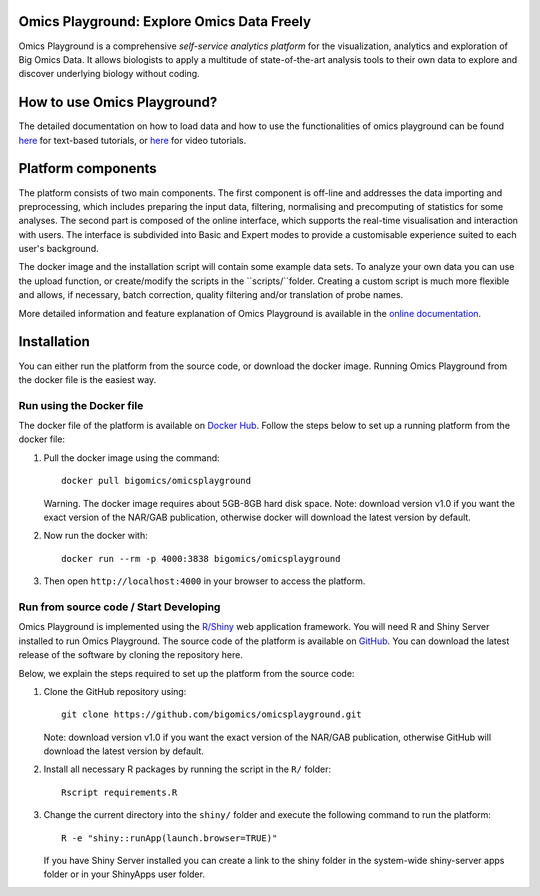 
Omics Playground: Explore Omics Data Freely
================================================================================

Omics Playground is a comprehensive *self-service analytics platform* for
the visualization, analytics and exploration of Big Omics Data. It allows
biologists to apply a multitude of state-of-the-art analysis tools to their
own data to explore and discover underlying biology without coding.

How to use Omics Playground?
=======================================================================================
The detailed documentation on how to load data and how to use the functionalities of omics playground can be found `here <https://omicsplayground.readthedocs.io>`__ for text-based tutorials, or `here <https://bigomics.ch/tutorials/>`__ for video tutorials.


Platform components
=======================================================================================

The platform consists of two main components. The first component is off-line and addresses the data
importing and preprocessing, which includes preparing the input data, filtering,
normalising and precomputing of statistics for some analyses. The second part is
composed of the online interface, which supports the real-time visualisation and
interaction with users. The interface is subdivided into Basic and Expert modes
to provide a customisable experience suited to each user's background.

The docker image and the installation script will contain some example data sets. To analyze your
own data you can use the upload function, or create/modify the scripts in the ``scripts/``folder.
Creating a custom script is much more flexible and allows, if necessary, batch correction,
quality filtering and/or translation of probe names.

More detailed information and feature explanation of Omics Playground is
available in the `online documentation <https://omicsplayground.readthedocs.io>`__.

Installation
================================================================================

You can either run the platform from the source code, or download the
docker image. Running Omics Playground from the docker file is the
easiest way.

Run using the Docker file
--------------------------------------------------------------------------------
The docker file of the platform is available on `Docker Hub
<https://hub.docker.com/r/bigomics/omicsplayground>`__.
Follow the steps below to set up a running platform from the docker file:

1. Pull the docker image using the command::

    docker pull bigomics/omicsplayground

   Warning. The docker image requires about 5GB-8GB hard disk space. Note: download
   version v1.0 if you want the exact version of the NAR/GAB publication, otherwise
   docker will download the latest version by default.

2. Now run the docker with::

    docker run --rm -p 4000:3838 bigomics/omicsplayground

3. Then open ``http://localhost:4000`` in your browser to access the platform.

Run from source code / Start Developing
--------------------------------------------------------------------------------

Omics Playground is implemented using the
`R/Shiny <https://shiny.rstudio.com/>`__ web application framework. You
will need R and Shiny Server installed to run Omics Playground. The
source code of the platform is available on `GitHub
<https://github.com/bigomics/omicsplayground>`__. You can download the
latest release of the software by cloning the repository here.

Below, we explain the steps required to set up the platform from
the source code:

1. Clone the GitHub repository using::

    git clone https://github.com/bigomics/omicsplayground.git

   Note: download version v1.0 if you want the exact version of the NAR/GAB publication,
   otherwise GitHub will download the latest version by default.

2. Install all necessary R packages by running the script in the ``R/`` folder::

    Rscript requirements.R

3. Change the current directory into the ``shiny/`` folder and execute the following command
   to run the platform::

    R -e "shiny::runApp(launch.browser=TRUE)"

   If you have Shiny Server installed you can create a link to the
   shiny folder in the system-wide shiny-server apps folder or in your
   ShinyApps user folder.
